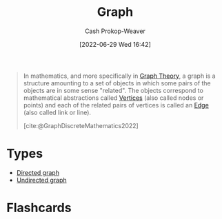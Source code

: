 :PROPERTIES:
:ID:       8bff4dfc-8073-4d45-ab89-7b3f97323327
:ROAM_ALIASES: Graphs
:LAST_MODIFIED: [2023-09-05 Tue 20:19]
:END:
#+title: Graph
#+hugo_custom_front_matter: :slug "8bff4dfc-8073-4d45-ab89-7b3f97323327"
#+author: Cash Prokop-Weaver
#+date: [2022-06-29 Wed 16:42]
#+filetags: :concept:

#+begin_quote
In mathematics, and more specifically in [[id:5bc61709-6612-4287-921f-3e2509bd2261][Graph Theory]], a graph is a structure amounting to a set of objects in which some pairs of the objects are in some sense "related". The objects correspond to mathematical abstractions called [[id:1b2526af-676d-4c0f-aa85-1ba05b8e7a93][Vertices]] (also called nodes or points) and each of the related pairs of vertices is called an [[id:7211246e-d3da-491e-a493-e84ba820e63f][Edge]] (also called link or line).

[cite:@GraphDiscreteMathematics2022]
#+end_quote

* Types
- [[id:129f1b92-49f6-44af-bae3-d8a171f66f04][Directed graph]]
- [[id:03fd05a7-149e-49a8-be25-ca715b695add][Undirected graph]]
* Flashcards
:PROPERTIES:
:ANKI_DECK: Default
:END:



#+print_bibliography: